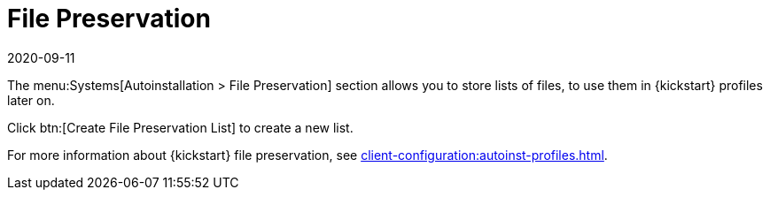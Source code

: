 [[ref-systems-autoinst-preservation]]
= File Preservation
:description: Store lists of files for later use in Kickstart profiles through the Autoinstallation > File Preservation section.
:revdate: 2020-09-11
:page-revdate: {revdate}

The menu:Systems[Autoinstallation > File Preservation] section allows you to store lists of files, to use them in {kickstart} profiles later on.

Click btn:[Create File Preservation List] to create a new list.

For more information about {kickstart} file preservation, see xref:client-configuration:autoinst-profiles.adoc[].